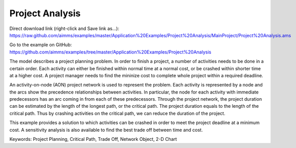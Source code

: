 Project Analysis
===================
.. meta::
   :keywords: Project Planning, Critical Path, Trade Off, Network Object, 2-D Chart
   :description: The model describes a project planning problem where several activities need to be done in a certain order.

Direct download link (right-click and Save link as...):
https://raw.github.com/aimms/examples/master/Application%20Examples/Project%20Analysis/MainProject/Project%20Analysis.ams

Go to the example on GitHub:
https://github.com/aimms/examples/tree/master/Application%20Examples/Project%20Analysis

The model describes a project planning problem. In order to finish a project, a number of activities needs to be done in a certain order. Each activity can either be finished within normal time at a normal cost, or be crashed within shorter time at a higher cost. A project manager needs to find the mininize cost to complete whole project within a required deadline.

An activity-on-node (AON) project network is used to represent the problem. Each activity is represented by a node and the arcs show the precedence relationships between activities.  In particular, the node for each activity with immediate predecessors has an arc coming in from each of these predecessors.  Through the project network, the project duration can be estimated by the length of the longest path, or the critical path. The project duration equals to the length of the critical path. Thus by crashing activities on the critical path, we can reduce the duration of the project. 

This example provides a solution to which activities can be crashed in order to meet the project deadline at a minimum cost. A sensitivity analysis is also available to find the best trade off between time and cost.

Keywords:
Project Planning, Critical Path, Trade Off, Network Object, 2-D Chart


